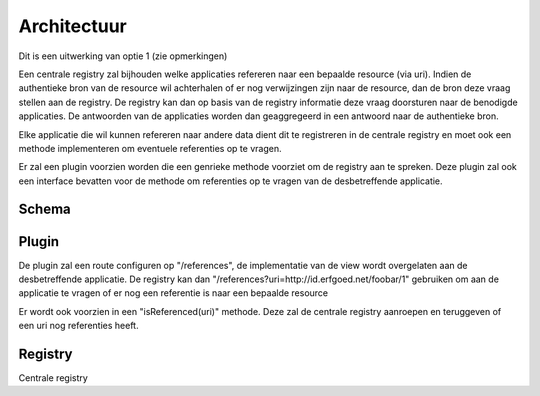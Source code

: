 ============
Architectuur
============

Dit is een uitwerking van optie 1 (zie opmerkingen)

Een centrale registry zal bijhouden welke applicaties refereren naar een bepaalde resource (via uri). Indien de authentieke
bron van de resource wil achterhalen of er nog verwijzingen zijn naar de resource, dan de bron deze vraag stellen aan de registry.
De registry kan dan op basis van de registry informatie deze vraag doorsturen naar de benodigde applicaties. De antwoorden van de applicaties worden dan
geaggregeerd in een antwoord naar de authentieke bron.

Elke applicatie die wil kunnen refereren naar andere data dient dit te registreren in de centrale registry en moet ook een methode implementeren om
eventuele referenties op te vragen.

Er zal een plugin voorzien worden die een genrieke methode voorziet om de registry aan te spreken.
Deze plugin zal ook een interface bevatten voor de methode om referenties op te vragen van de desbetreffende applicatie.


Schema
------

.. uml::

    @startuml

    package "Authentieke bron" as AB{
        interface " " as START
        [ReferencesPlugin] as RP
        START -> RP
    }

    node "RestRegistry" as RR{
      [Registry] as REG
      [Aggregator] as AGR
    }

    package "App 1" as A1{
        [ReferencesPlugin] as RP1
    }

    package "App 2" as A2{
        [ReferencesPlugin] as RP2
    }

    RP -> REG
    REG -> RP1
    REG -> RP2
    RP1 -> AGR
    RP2 -> AGR
    AGR -> RP

    @enduml


Plugin
------

De plugin zal een route configuren op "/references", de implementatie van de view wordt overgelaten aan de desbetreffende applicatie.
De registry kan dan "/references?uri=http://id.erfgoed.net/foobar/1" gebruiken om aan de applicatie te vragen of er nog een referentie is naar een bepaalde resource

Er wordt ook voorzien in een "isReferenced(uri)" methode. Deze zal de centrale registry aanroepen en teruggeven of een uri nog referenties heeft.


Registry
--------

Centrale registry

.. uml::

    @startuml

    object "application" as APP

    APP: id
    APP: name


    object "reference" as REF

    REF: app_id
    REF: uri_id


    object "uri" as URI

    URI: uri_id
    URI: base_uri


    APP - REF
    REF - URI

    @enduml

